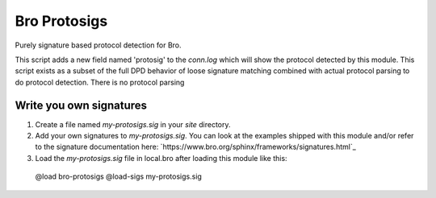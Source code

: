 =============
Bro Protosigs
=============

Purely signature based protocol detection for Bro.

This script adds a new field named 'protosig' to the `conn.log` which will 
show the protocol detected by this module.  This script exists as a subset of the full DPD behavior of loose signature matching combined with actual 
protocol parsing to do protocol detection.  There is no protocol parsing 

Write you own signatures
------------------------

1. Create a file named `my-protosigs.sig` in your `site` directory.
2. Add your own signatures to `my-protosigs.sig`.  You can look at the examples shipped with this module and/or refer to the signature documentation here: `https://www.bro.org/sphinx/frameworks/signatures.html`_
3. Load the `my-protosigs.sig` file in local.bro after loading this module like this::
  
  @load bro-protosigs
  @load-sigs my-protosigs.sig

